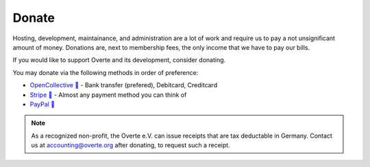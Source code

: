 ######
Donate
######

Hosting, development, maintainance, and administration are a lot of work and require us to pay a not unsignificant amount of money.
Donations are, next to membership fees, the only income that we have to pay our bills.

If you would like to support Overte and its development, consider donating.

You may donate via the following methods in order of preference:

- `OpenCollective 🔗 <https://opencollective.com/overte>`_ - Bank transfer (prefered), Debitcard, Creditcard
- `Stripe 🔗 <https://donate.stripe.com/28o8xXbZC9uS7RecMM>`_ - Almost any payment method you can think of
- `PayPal 🔗 <https://www.paypal.com/donate/?hosted_button_id=GJPDZP47RG34E>`_

.. note::
    As a recognized non-profit, the Overte e.V. can issue receipts that are tax deductable in Germany. Contact us at accounting@overte.org after donating, to request such a receipt.
